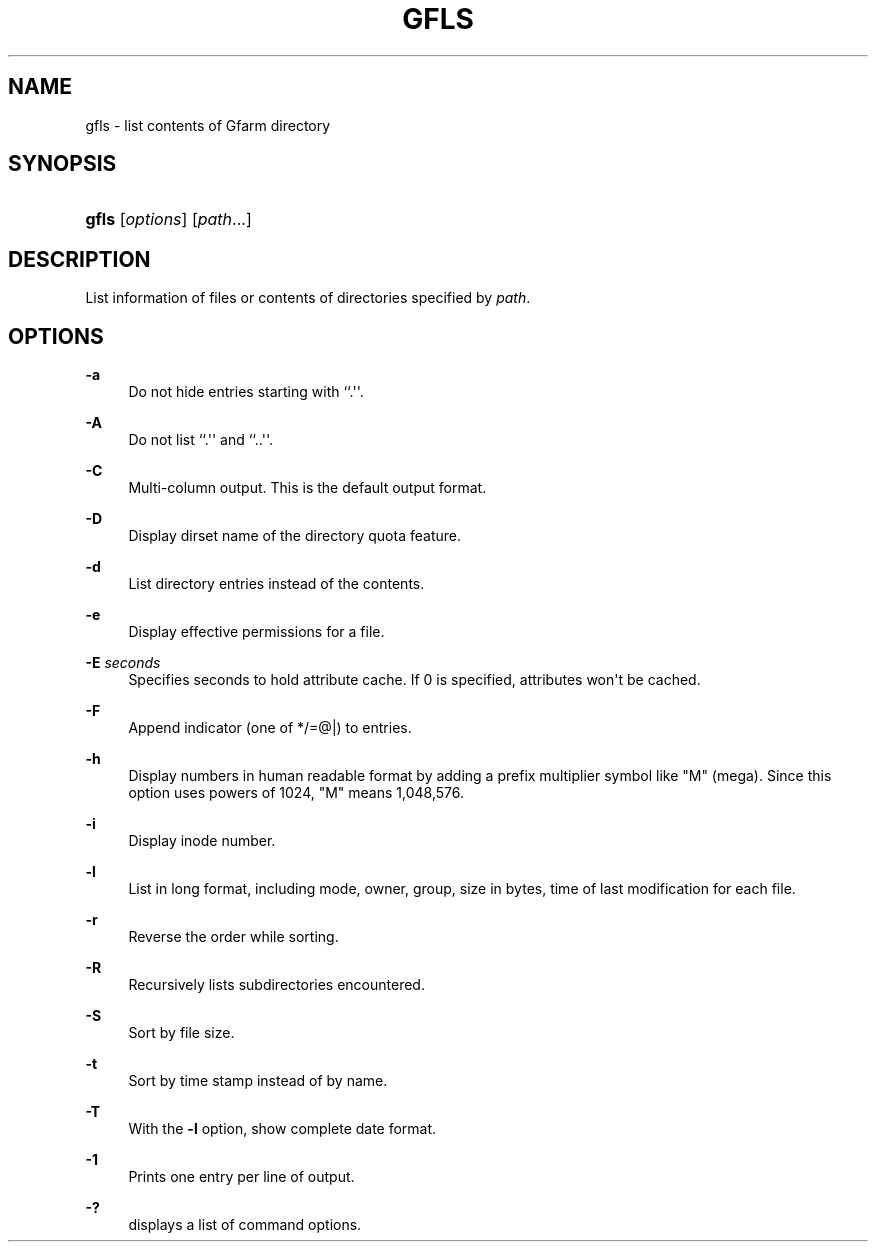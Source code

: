'\" t
.\"     Title: gfls
.\"    Author: [FIXME: author] [see http://docbook.sf.net/el/author]
.\" Generator: DocBook XSL Stylesheets v1.78.1 <http://docbook.sf.net/>
.\"      Date: 28 Sep 2020
.\"    Manual: Gfarm
.\"    Source: Gfarm
.\"  Language: English
.\"
.TH "GFLS" "1" "28 Sep 2020" "Gfarm" "Gfarm"
.\" -----------------------------------------------------------------
.\" * Define some portability stuff
.\" -----------------------------------------------------------------
.\" ~~~~~~~~~~~~~~~~~~~~~~~~~~~~~~~~~~~~~~~~~~~~~~~~~~~~~~~~~~~~~~~~~
.\" http://bugs.debian.org/507673
.\" http://lists.gnu.org/archive/html/groff/2009-02/msg00013.html
.\" ~~~~~~~~~~~~~~~~~~~~~~~~~~~~~~~~~~~~~~~~~~~~~~~~~~~~~~~~~~~~~~~~~
.ie \n(.g .ds Aq \(aq
.el       .ds Aq '
.\" -----------------------------------------------------------------
.\" * set default formatting
.\" -----------------------------------------------------------------
.\" disable hyphenation
.nh
.\" disable justification (adjust text to left margin only)
.ad l
.\" -----------------------------------------------------------------
.\" * MAIN CONTENT STARTS HERE *
.\" -----------------------------------------------------------------
.SH "NAME"
gfls \- list contents of Gfarm directory
.SH "SYNOPSIS"
.HP \w'\fBgfls\fR\ 'u
\fBgfls\fR [\fIoptions\fR] [\fIpath\fR...]
.SH "DESCRIPTION"
.PP
List information of files or contents of directories specified by
\fIpath\fR\&.
.SH "OPTIONS"
.PP
\fB\-a\fR
.RS 4
Do not hide entries starting with ``\&.\*(Aq\*(Aq\&.
.RE
.PP
\fB\-A\fR
.RS 4
Do not list ``\&.\*(Aq\*(Aq and ``\&.\&.\*(Aq\*(Aq\&.
.RE
.PP
\fB\-C\fR
.RS 4
Multi\-column output\&. This is the default output format\&.
.RE
.PP
\fB\-D\fR
.RS 4
Display dirset name of the directory quota feature\&.
.RE
.PP
\fB\-d\fR
.RS 4
List directory entries instead of the contents\&.
.RE
.PP
\fB\-e\fR
.RS 4
Display effective permissions for a file\&.
.RE
.PP
\fB\-E\fR \fIseconds\fR
.RS 4
Specifies seconds to hold attribute cache\&. If 0 is specified, attributes won\*(Aqt be cached\&.
.RE
.PP
\fB\-F\fR
.RS 4
Append indicator (one of */=@|) to entries\&.
.RE
.PP
\fB\-h\fR
.RS 4
Display numbers in human readable format by adding a prefix multiplier symbol like "M" (mega)\&. Since this option uses powers of 1024, "M" means 1,048,576\&.
.RE
.PP
\fB\-i\fR
.RS 4
Display inode number\&.
.RE
.PP
\fB\-l\fR
.RS 4
List in long format, including mode, owner, group, size in bytes, time of last modification for each file\&.
.RE
.PP
\fB\-r\fR
.RS 4
Reverse the order while sorting\&.
.RE
.PP
\fB\-R\fR
.RS 4
Recursively lists subdirectories encountered\&.
.RE
.PP
\fB\-S\fR
.RS 4
Sort by file size\&.
.RE
.PP
\fB\-t\fR
.RS 4
Sort by time stamp instead of by name\&.
.RE
.PP
\fB\-T\fR
.RS 4
With the
\fB\-l\fR
option, show complete date format\&.
.RE
.PP
\fB\-1\fR
.RS 4
Prints one entry per line of output\&.
.RE
.PP
\fB\-?\fR
.RS 4
displays a list of command options\&.
.RE
